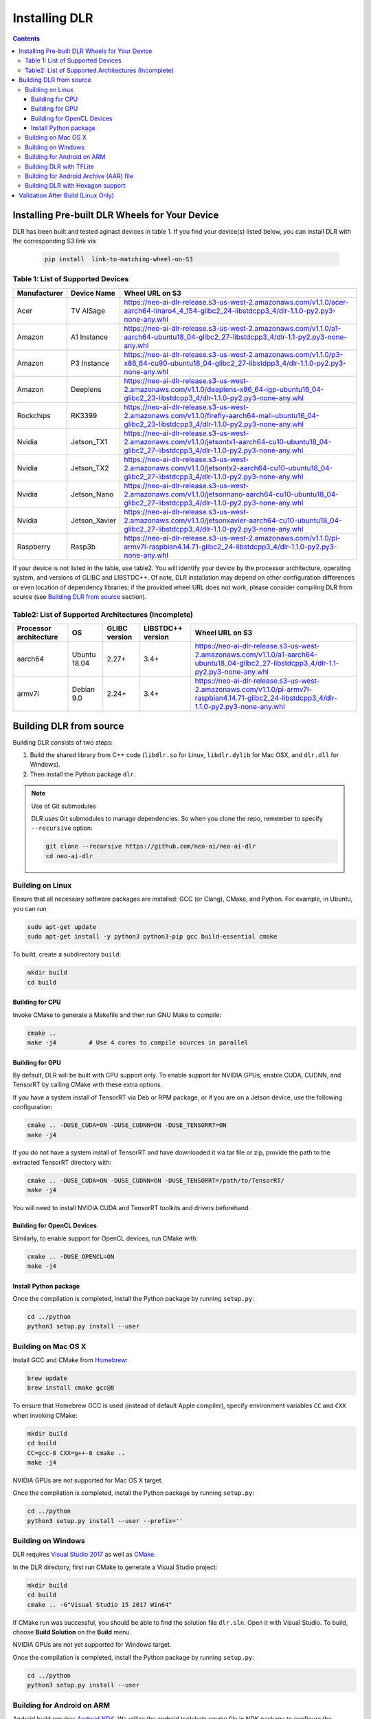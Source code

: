 ##############
Installing DLR
##############

.. contents:: Contents
  :local:
  :backlinks: none

***********************************************
Installing Pre-built DLR Wheels for Your Device
***********************************************

DLR has been built and tested aginast devices in table 1. If you find your device(s) listed below, you can install DLR with the corresponding S3 link via 

  .. code-block:: bash

    pip install  link-to-matching-wheel-on-S3 

Table 1: List of Supported Devices
----------------------------------

+--------------+--------------+---------------------------------------------------------------------------------------------------------------------------------------------------------+
| Manufacturer | Device Name  |  Wheel URL on S3                                                                                                                                        |
+==============+==============+=========================================================================================================================================================+
| Acer         | TV AISage    |  https://neo-ai-dlr-release.s3-us-west-2.amazonaws.com/v1.1.0/acer-aarch64-linaro4_4_154-glibc2_24-libstdcpp3_4/dlr-1.1.0-py2.py3-none-any.whl          |
+--------------+--------------+---------------------------------------------------------------------------------------------------------------------------------------------------------+
| Amazon       | A1 Instance  |  https://neo-ai-dlr-release.s3-us-west-2.amazonaws.com/v1.1.0/a1-aarch64-ubuntu18_04-glibc2_27-libstdcpp3_4/dlr-1.1-py2.py3-none-any.whl                |
+--------------+--------------+---------------------------------------------------------------------------------------------------------------------------------------------------------+
| Amazon       | P3 Instance  |  https://neo-ai-dlr-release.s3-us-west-2.amazonaws.com/v1.1.0/p3-x86_64-cu90-ubuntu18_04-glibc2_27-libstdpp3_4/dlr-1.1.0-py2.py3-none-any.whl           |
+--------------+--------------+---------------------------------------------------------------------------------------------------------------------------------------------------------+
| Amazon       | Deeplens     |  https://neo-ai-dlr-release.s3-us-west-2.amazonaws.com/v1.1.0/deeplens-x86_64-igp-ubuntu16_04-glibc2_23-libstdcpp3_4/dlr-1.1.0-py2.py3-none-any.whl     |
+--------------+--------------+---------------------------------------------------------------------------------------------------------------------------------------------------------+
| Rockchips    | RK3399       |  https://neo-ai-dlr-release.s3-us-west-2.amazonaws.com/v1.1.0/firefly-aarch64-mali-ubuntu16_04-glibc2_23-libstdcpp3_4/dlr-1.1.0-py2.py3-none-any.whl    |
+--------------+--------------+---------------------------------------------------------------------------------------------------------------------------------------------------------+
| Nvidia       | Jetson_TX1   |https://neo-ai-dlr-release.s3-us-west-2.amazonaws.com/v1.1.0/jetsontx1-aarch64-cu10-ubuntu18_04-glibc2_27-libstdcpp3_4/dlr-1.1.0-py2.py3-none-any.whl    |
+--------------+--------------+---------------------------------------------------------------------------------------------------------------------------------------------------------+
| Nvidia       | Jetson_TX2   |https://neo-ai-dlr-release.s3-us-west-2.amazonaws.com/v1.1.0/jetsontx2-aarch64-cu10-ubuntu18_04-glibc2_27-libstdcpp3_4/dlr-1.1.0-py2.py3-none-any.whl    |
+--------------+--------------+---------------------------------------------------------------------------------------------------------------------------------------------------------+
| Nvidia       | Jetson_Nano  |https://neo-ai-dlr-release.s3-us-west-2.amazonaws.com/v1.1.0/jetsonnano-aarch64-cu10-ubuntu18_04-glibc2_27-libstdcpp3_4/dlr-1.1.0-py2.py3-none-any.whl   |
+--------------+--------------+---------------------------------------------------------------------------------------------------------------------------------------------------------+
| Nvidia       | Jetson_Xavier|https://neo-ai-dlr-release.s3-us-west-2.amazonaws.com/v1.1.0/jetsonxavier-aarch64-cu10-ubuntu18_04-glibc2_27-libstdcpp3_4/dlr-1.1.0-py2.py3-none-any.whl |
+--------------+--------------+---------------------------------------------------------------------------------------------------------------------------------------------------------+
| Raspberry    | Rasp3b       |  https://neo-ai-dlr-release.s3-us-west-2.amazonaws.com/v1.1.0/pi-armv7l-raspbian4.14.71-glibc2_24-libstdcpp3_4/dlr-1.1.0-py2.py3-none-any.whl           |
+--------------+--------------+---------------------------------------------------------------------------------------------------------------------------------------------------------+

If your device is not listed in the table, use table2. You will identify your device by the processor architecture, operating system, and versions of GLIBC and LIBSTDC++. Of note, DLR installation may depend on other configuration differences or even location of dependency libraries; if the provided wheel URL does not work, please consider compiling DLR from source (see `Building DLR from source`_ section).

Table2: List of Supported Architectures (Incomplete)
----------------------------------------------------

+------------------------+--------------+---------------+-------------------+--------------------------------------------------------------------------------------------------------------------------------------------+ 
| Processor architecture | OS           | GLIBC version | LIBSTDC++ version | Wheel URL on S3                                                                                                                            | 
+========================+==============+===============+===================+============================================================================================================================================+ 
| aarch64                | Ubuntu 18.04 | 2.27+         | 3.4+              |  https://neo-ai-dlr-release.s3-us-west-2.amazonaws.com/v1.1.0/a1-aarch64-ubuntu18_04-glibc2_27-libstdcpp3_4/dlr-1.1-py2.py3-none-any.whl   | 
+------------------------+--------------+---------------+-------------------+--------------------------------------------------------------------------------------------------------------------------------------------+ 
| armv7l                 | Debian 9.0   | 2.24+         | 3.4+              |https://neo-ai-dlr-release.s3-us-west-2.amazonaws.com/v1.1.0/pi-armv7l-raspbian4.14.71-glibc2_24-libstdcpp3_4/dlr-1.1.0-py2.py3-none-any.whl| 
+------------------------+--------------+---------------+-------------------+--------------------------------------------------------------------------------------------------------------------------------------------+ 


************************
Building DLR from source
************************

Building DLR consists of two steps:

1. Build the shared library from C++ code (``libdlr.so`` for Linux, ``libdlr.dylib`` for Mac OSX, and ``dlr.dll`` for Windows).
2. Then install the Python package ``dlr``.

.. note:: Use of Git submodules

  DLR uses Git submodules to manage dependencies. So when you clone the repo, remember to specify ``--recursive`` option:
  
  .. code-block:: bash

    git clone --recursive https://github.com/neo-ai/neo-ai-dlr
    cd neo-ai-dlr

Building on Linux
-----------------

Ensure that all necessary software packages are installed: GCC (or Clang), CMake, and Python. For example, in Ubuntu, you can run

.. code-block:: bash

  sudo apt-get update
  sudo apt-get install -y python3 python3-pip gcc build-essential cmake
  
To build, create a subdirectory ``build``:

.. code-block:: bash

  mkdir build
  cd build

Building for CPU
""""""""""""""""

Invoke CMake to generate a Makefile and then run GNU Make to compile:

.. code-block:: bash

  cmake ..
  make -j4         # Use 4 cores to compile sources in parallel

Building for GPU
""""""""""""""""

By default, DLR will be built with CPU support only. To enable support for NVIDIA GPUs, enable CUDA, CUDNN, and TensorRT by calling CMake with these extra options.

If you have a system install of TensorRT via Deb or RPM package, or if you are on a Jetson device, use the following configuration:

.. code-block:: bash

  cmake .. -DUSE_CUDA=ON -DUSE_CUDNN=ON -DUSE_TENSORRT=ON
  make -j4

If you do not have a system install of TensorRT and have downloaded it via tar file or zip, provide the path to the extracted TensorRT directory with:

.. code-block:: bash

  cmake .. -DUSE_CUDA=ON -DUSE_CUDNN=ON -DUSE_TENSORRT=/path/to/TensorRT/ 
  make -j4

You will need to install NVIDIA CUDA and TensorRT toolkits and drivers beforehand.

Building for OpenCL Devices
"""""""""""""""""""""""""""

Similarly, to enable support for OpenCL devices, run CMake with:

.. code-block:: bash

  cmake .. -DUSE_OPENCL=ON 
  make -j4

Install Python package
""""""""""""""""""""""

Once the compilation is completed, install the Python package by running ``setup.py``:

.. code-block:: bash

  cd ../python
  python3 setup.py install --user

Building on Mac OS X
--------------------

Install GCC and CMake from `Homebrew <https://brew.sh/>`_:

.. code-block:: bash

  brew update
  brew install cmake gcc@8

To ensure that Homebrew GCC is used (instead of default Apple compiler), specify environment variables ``CC`` and ``CXX`` when invoking CMake:

.. code-block:: bash

  mkdir build
  cd build
  CC=gcc-8 CXX=g++-8 cmake ..
  make -j4

NVIDIA GPUs are not supported for Mac OS X target.

Once the compilation is completed, install the Python package by running ``setup.py``:

.. code-block:: bash

  cd ../python
  python3 setup.py install --user --prefix=''

Building on Windows
-------------------

DLR requires `Visual Studio 2017 <https://visualstudio.microsoft.com/downloads/>`_ as well as `CMake <https://cmake.org/>`_.

In the DLR directory, first run CMake to generate a Visual Studio project:

.. code-block:: bash

  mkdir build
  cd build
  cmake .. -G"Visual Studio 15 2017 Win64"

If CMake run was successful, you should be able to find the solution file ``dlr.sln``. Open it with Visual Studio. To build, choose **Build Solution** on the **Build** menu.

NVIDIA GPUs are not yet supported for Windows target.

Once the compilation is completed, install the Python package by running ``setup.py``:

.. code-block:: bash

  cd ../python
  python3 setup.py install --user

Building for Android on ARM
---------------------------

Android build requires `Android NDK <https://developer.android.com/ndk/downloads/>`_. We utilize the android.toolchain.cmake file in NDK package to configure the crosscompiler 

Also required is `NDK standlone toolchain <https://developer.android.com/ndk/guides/standalone_toolchain>`_. Follow the instructions to generate necessary build-essential tools.

Once done with above steps, invoke cmake with following commands to build Android shared lib:

.. code-block:: bash

  cmake .. -DANDROID_BUILD=ON \
    -DNDK_ROOT=/path/to/your/ndk/folder \
    -DCMAKE_TOOLCHAIN_FILE=/path/to/your/ndk/folder/build/cmake/android.toolchain.cmake \
    -DANDROID_PLATFORM=android-21

  make -j4

``ANDROID_PLATFORM`` should correspond to ``minSdkVersion`` of your project. If ``ANDROID_PLATFORM`` is not set it will default to ``android-21``.

For arm64 targets, add 

.. code-block:: bash

  -DANDROID_ABI=arm64-v8a 
  
to cmake flags.

Building DLR with TFLite
------------------------
DLR build can include ``libtensorflow-lite.a`` library into ``libdlr.so`` shared library.

Currently DLR supports TFLite 1.15.2 (branch r1.15).
Build ``libtensorflow-lite.a`` as explained `here <https://www.tensorflow.org/lite/guide/build_arm64>`_

To build ``libtensorflow-lite.a`` for Android you can look at this `docs <https://gist.github.com/apivovarov/9f67fc02b84cf6d139c05aa1a8bc16f9>`_

Attention! You need to apply the following patches to tensorflow r1.15 branch:
https://github.com/tensorflow/tensorflow/pull/36689

To build DLR with TFLite use cmake flag ``WITH_TENSORFLOW_LITE_LIB``, e.g.

.. code-block:: bash

  cmake .. \
  -DWITH_TENSORFLOW_LITE_LIB=/opt/tensorflow-1.15/tensorflow/lite/tools/make/gen/linux_x86_64/lib/libtensorflow-lite.a

To test DLR with TFLite use ``dlr_tflite_test``

.. code-block:: bash

  ./dlr_tflite_test


Building for Android Archive (AAR) file
---------------------------------------

Install `Android Studio <https://developer.android.com/studio>`_.

.. code-block:: bash

  cd aar
  # create file local.properties
  # put line containing path to Android/sdk
  # sdk.dir=/Users/root/Library/Android/sdk

  # Run gradle build
  ./gradlew assembleRelease

  # dlr-release.aar file will be under dlr/build/outputs/aar/ folder
  ls -lah dlr/build/outputs/aar/dlr-release.aar


Building DLR with Hexagon support
---------------------------------

To build DLR with Hexagon compiled models support use flag ``-DWITH_HEXAGON=1``

.. code-block:: bash

  cmake .. -DWITH_HEXAGON=1

.. code-block:: bash

  ./dlr_hexagon_test


***********************************
Validation After Build (Linux Only)
***********************************

.. code-block:: bash

  cd tests/python/integration/
  python load_and_run_tvm_model.py
  python load_and_run_treelite_model.py
